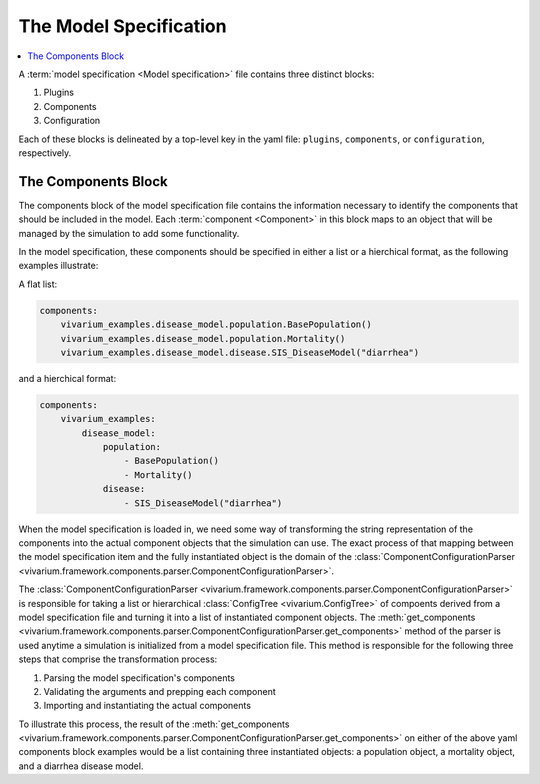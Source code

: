 .. _model_specification_concept:

=======================
The Model Specification
=======================


.. contents::
   :depth: 2
   :local:
   :backlinks: none

A :term:`model specification <Model specification>` file contains three distinct
blocks:

1. Plugins
2. Components
3. Configuration

Each of these blocks is delineated by a top-level key in the yaml file:
``plugins``, ``components``, or ``configuration``, respectively.


The Components Block
--------------------
The components block of the model specification file contains the information
necessary to identify the components that should be included in the model. Each
:term:`component <Component>` in this block maps to an object that will
be managed by the simulation to add some functionality.

In the model specification, these components should be specified in either a
list or a hierchical format, as the following examples illustrate:

A flat list:

.. code-block:: yaml

    components:
        vivarium_examples.disease_model.population.BasePopulation()
        vivarium_examples.disease_model.population.Mortality()
        vivarium_examples.disease_model.disease.SIS_DiseaseModel("diarrhea")

and a hierchical format:

.. code-block:: yaml

    components:
        vivarium_examples:
            disease_model:
                population:
                    - BasePopulation()
                    - Mortality()
                disease:
                    - SIS_DiseaseModel("diarrhea")

When the model specification is loaded in, we need some way of transforming the
string representation of the components into the actual component objects that
the simulation can use. The exact process of that mapping between the model
specification item and the fully instantiated object is the domain of the
:class:`ComponentConfigurationParser
<vivarium.framework.components.parser.ComponentConfigurationParser>`.

The :class:`ComponentConfigurationParser
<vivarium.framework.components.parser.ComponentConfigurationParser>`
is responsible for taking a list or hierarchical :class:`ConfigTree
<vivarium.ConfigTree>` of compoents derived from a model specification file and
turning it into a list of instantiated component objects. The
:meth:`get_components
<vivarium.framework.components.parser.ComponentConfigurationParser.get_components>`
method of the parser is used anytime a simulation is initialized from a
model specification file. This method is responsible for the following three
steps that comprise the transformation process:


1. Parsing the model specification's components
2. Validating the arguments and prepping each component
3. Importing and instantiating the actual components

To illustrate this process, the result of the :meth:`get_components
<vivarium.framework.components.parser.ComponentConfigurationParser.get_components>`
on either of the above yaml components block examples would be a list containing
three instantiated objects: a population object, a mortality object, and a
diarrhea disease model.
